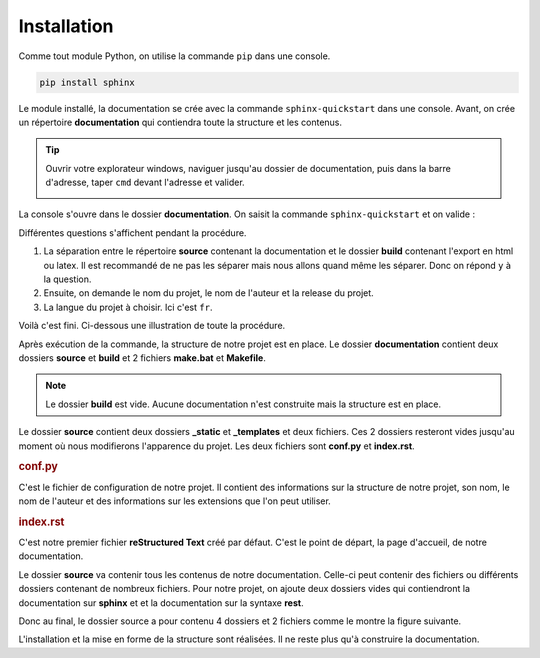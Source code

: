 .. Sphinx:Documentation sur sphinx


Installation
============

Comme tout module Python, on utilise la commande ``pip`` dans une console.

.. code-block:: bash
   
   pip install sphinx


Le module installé, la documentation se crée avec la commande ``sphinx-quickstart`` dans une console. Avant, on crée un
répertoire **documentation** qui contiendra toute la structure et les contenus.

.. tip::
   Ouvrir votre explorateur windows, naviguer jusqu'au dossier de documentation, puis dans la barre d'adresse, taper
   ``cmd`` devant l'adresse et valider.
   
   .. image:: ../img/ouvrir_cmd.svg
      :align: center

La console s'ouvre dans le dossier **documentation**. On saisit la commande ``sphinx-quickstart`` et on valide :

.. image:: ../img/sphinx-quickstart_1.jpg
   :align: left
   :width: 100%
   

Différentes questions s'affichent pendant la procédure.

1. La séparation entre le répertoire **source** contenant la documentation et le dossier **build** contenant l'export
   en html ou latex. Il est recommandé de ne pas les séparer mais nous allons quand même les séparer. Donc on répond
   ``y`` à la question.

2. Ensuite, on demande le nom du projet, le nom de l'auteur et la release du projet.

3. La langue du projet à choisir. Ici c'est ``fr``.

Voilà c'est fini. Ci-dessous une illustration de toute la procédure.

.. image:: ../img/sphinx-quickstart_2.jpg
   :align: left
   :width: 100%

Après exécution de la commande, la structure de notre projet est en place. Le dossier **documentation** contient deux
dossiers **source** et **build** et 2 fichiers **make.bat** et **Makefile**.

.. image:: ../img/arbo_0.svg
   :alt: Arborescence documentaire
   :align: center

.. note::
   Le dossier **build** est vide. Aucune documentation n'est construite mais la structure est en place.
   
Le dossier **source** contient deux dossiers **_static** et **_templates** et deux fichiers. Ces 2 dossiers resteront
vides jusqu'au moment où nous modifierons l'apparence du projet. Les deux fichiers sont **conf.py** et **index.rst**.


.. rubric:: conf.py

C'est le fichier de configuration de notre projet. Il contient des informations sur la structure de notre projet, son
nom, le nom de l'auteur et des informations sur les extensions que l'on peut utiliser.


.. rubric:: index.rst

C'est notre premier fichier **reStructured Text** créé par défaut. C'est le point de départ, la page d'accueil, de
notre documentation.


Le dossier **source** va contenir tous les contenus de notre documentation. Celle-ci peut contenir des fichiers ou
différents dossiers contenant de nombreux fichiers. Pour notre projet, on ajoute deux dossiers vides qui contiendront
la documentation sur **sphinx** et et la documentation sur la syntaxe **rest**.

Donc au final, le dossier source a pour contenu 4 dossiers et 2 fichiers comme le montre la figure suivante.

.. image:: ../img/arbo_1.svg
   :alt: Arborescence documentaire
   :align: center

L'installation et la mise en forme de la structure sont réalisées. Il ne reste plus qu'à construire la documentation.

